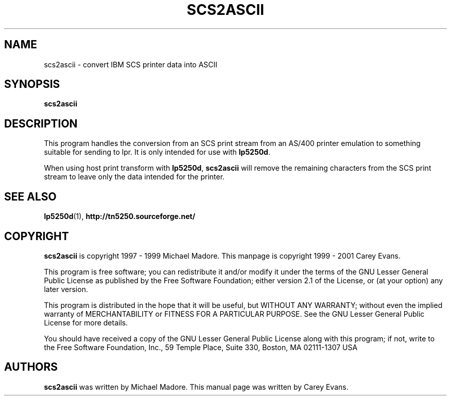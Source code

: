 '\" t
.ig
Man page for scs2ascii.

Copyright (C) 1999 - 2001 Carey Evans.

You can redistribute and/or modify this document under the terms of 
the GNU General Public License as published by the Free Software
Foundation; either version 2 of the License, or (at your option)
any later version.

This document is distributed in the hope that it will be useful,
but WITHOUT ANY WARRANTY; without even the implied warranty of
MERCHANTABILITY or FITNESS FOR A PARTICULAR PURPOSE.  See the
GNU General Public License for more details.
..
.TH SCS2ASCII 1 "17 Jun 2001"
.SH NAME
scs2ascii \- convert IBM SCS printer data into ASCII
.SH SYNOPSIS
.B scs2ascii
.SH DESCRIPTION
This program handles the conversion from an SCS print stream from an
AS/400 printer emulation to something suitable for sending to lpr.
It is only intended for use with
.BR lp5250d .
.PP
When using host print transform with
.BR lp5250d ,
.B scs2ascii
will remove the remaining characters from the SCS print stream to
leave only the data intended for the printer.
.SH "SEE ALSO"
.BR lp5250d (1),
.B http://tn5250.sourceforge.net/
.SH COPYRIGHT
.B scs2ascii
is copyright
.if t \(co
1997 \- 1999 Michael Madore.  This manpage is copyright
.if t \(co
1999 \- 2001 Carey Evans.
.PP
This program is free software; you can redistribute it and/or modify
it under the terms of the GNU Lesser General Public License as published by
the Free Software Foundation; either version 2.1 of the License, or
(at your option) any later version.
.PP
This program is distributed in the hope that it will be useful,
but WITHOUT ANY WARRANTY; without even the implied warranty of
MERCHANTABILITY or FITNESS FOR A PARTICULAR PURPOSE.  See the
GNU Lesser General Public License for more details.
.PP
You should have received a copy of the GNU Lesser General Public License
along with this program; if not, write to the Free Software
Foundation, Inc., 59 Temple Place, Suite 330, Boston, MA  02111-1307  USA
.SH AUTHORS
.B scs2ascii
was written by Michael Madore.
This manual page was written by Carey Evans.
